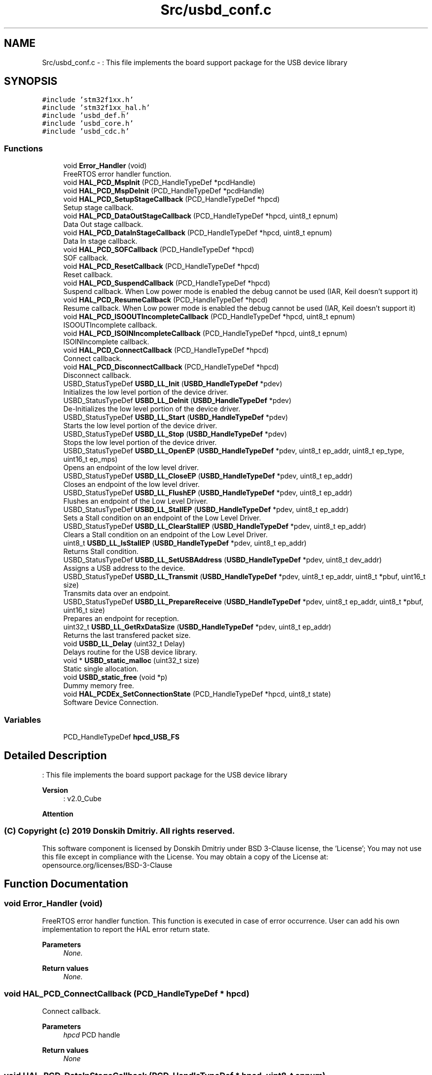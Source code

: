 .TH "Src/usbd_conf.c" 3 "Mon May 24 2021" "gdmx-display" \" -*- nroff -*-
.ad l
.nh
.SH NAME
Src/usbd_conf.c \- : This file implements the board support package for the USB device library  

.SH SYNOPSIS
.br
.PP
\fC#include 'stm32f1xx\&.h'\fP
.br
\fC#include 'stm32f1xx_hal\&.h'\fP
.br
\fC#include 'usbd_def\&.h'\fP
.br
\fC#include 'usbd_core\&.h'\fP
.br
\fC#include 'usbd_cdc\&.h'\fP
.br

.SS "Functions"

.in +1c
.ti -1c
.RI "void \fBError_Handler\fP (void)"
.br
.RI "FreeRTOS error handler function\&. "
.ti -1c
.RI "void \fBHAL_PCD_MspInit\fP (PCD_HandleTypeDef *pcdHandle)"
.br
.ti -1c
.RI "void \fBHAL_PCD_MspDeInit\fP (PCD_HandleTypeDef *pcdHandle)"
.br
.ti -1c
.RI "void \fBHAL_PCD_SetupStageCallback\fP (PCD_HandleTypeDef *hpcd)"
.br
.RI "Setup stage callback\&. "
.ti -1c
.RI "void \fBHAL_PCD_DataOutStageCallback\fP (PCD_HandleTypeDef *hpcd, uint8_t epnum)"
.br
.RI "Data Out stage callback\&. "
.ti -1c
.RI "void \fBHAL_PCD_DataInStageCallback\fP (PCD_HandleTypeDef *hpcd, uint8_t epnum)"
.br
.RI "Data In stage callback\&. "
.ti -1c
.RI "void \fBHAL_PCD_SOFCallback\fP (PCD_HandleTypeDef *hpcd)"
.br
.RI "SOF callback\&. "
.ti -1c
.RI "void \fBHAL_PCD_ResetCallback\fP (PCD_HandleTypeDef *hpcd)"
.br
.RI "Reset callback\&. "
.ti -1c
.RI "void \fBHAL_PCD_SuspendCallback\fP (PCD_HandleTypeDef *hpcd)"
.br
.RI "Suspend callback\&. When Low power mode is enabled the debug cannot be used (IAR, Keil doesn't support it) "
.ti -1c
.RI "void \fBHAL_PCD_ResumeCallback\fP (PCD_HandleTypeDef *hpcd)"
.br
.RI "Resume callback\&. When Low power mode is enabled the debug cannot be used (IAR, Keil doesn't support it) "
.ti -1c
.RI "void \fBHAL_PCD_ISOOUTIncompleteCallback\fP (PCD_HandleTypeDef *hpcd, uint8_t epnum)"
.br
.RI "ISOOUTIncomplete callback\&. "
.ti -1c
.RI "void \fBHAL_PCD_ISOINIncompleteCallback\fP (PCD_HandleTypeDef *hpcd, uint8_t epnum)"
.br
.RI "ISOINIncomplete callback\&. "
.ti -1c
.RI "void \fBHAL_PCD_ConnectCallback\fP (PCD_HandleTypeDef *hpcd)"
.br
.RI "Connect callback\&. "
.ti -1c
.RI "void \fBHAL_PCD_DisconnectCallback\fP (PCD_HandleTypeDef *hpcd)"
.br
.RI "Disconnect callback\&. "
.ti -1c
.RI "USBD_StatusTypeDef \fBUSBD_LL_Init\fP (\fBUSBD_HandleTypeDef\fP *pdev)"
.br
.RI "Initializes the low level portion of the device driver\&. "
.ti -1c
.RI "USBD_StatusTypeDef \fBUSBD_LL_DeInit\fP (\fBUSBD_HandleTypeDef\fP *pdev)"
.br
.RI "De-Initializes the low level portion of the device driver\&. "
.ti -1c
.RI "USBD_StatusTypeDef \fBUSBD_LL_Start\fP (\fBUSBD_HandleTypeDef\fP *pdev)"
.br
.RI "Starts the low level portion of the device driver\&. "
.ti -1c
.RI "USBD_StatusTypeDef \fBUSBD_LL_Stop\fP (\fBUSBD_HandleTypeDef\fP *pdev)"
.br
.RI "Stops the low level portion of the device driver\&. "
.ti -1c
.RI "USBD_StatusTypeDef \fBUSBD_LL_OpenEP\fP (\fBUSBD_HandleTypeDef\fP *pdev, uint8_t ep_addr, uint8_t ep_type, uint16_t ep_mps)"
.br
.RI "Opens an endpoint of the low level driver\&. "
.ti -1c
.RI "USBD_StatusTypeDef \fBUSBD_LL_CloseEP\fP (\fBUSBD_HandleTypeDef\fP *pdev, uint8_t ep_addr)"
.br
.RI "Closes an endpoint of the low level driver\&. "
.ti -1c
.RI "USBD_StatusTypeDef \fBUSBD_LL_FlushEP\fP (\fBUSBD_HandleTypeDef\fP *pdev, uint8_t ep_addr)"
.br
.RI "Flushes an endpoint of the Low Level Driver\&. "
.ti -1c
.RI "USBD_StatusTypeDef \fBUSBD_LL_StallEP\fP (\fBUSBD_HandleTypeDef\fP *pdev, uint8_t ep_addr)"
.br
.RI "Sets a Stall condition on an endpoint of the Low Level Driver\&. "
.ti -1c
.RI "USBD_StatusTypeDef \fBUSBD_LL_ClearStallEP\fP (\fBUSBD_HandleTypeDef\fP *pdev, uint8_t ep_addr)"
.br
.RI "Clears a Stall condition on an endpoint of the Low Level Driver\&. "
.ti -1c
.RI "uint8_t \fBUSBD_LL_IsStallEP\fP (\fBUSBD_HandleTypeDef\fP *pdev, uint8_t ep_addr)"
.br
.RI "Returns Stall condition\&. "
.ti -1c
.RI "USBD_StatusTypeDef \fBUSBD_LL_SetUSBAddress\fP (\fBUSBD_HandleTypeDef\fP *pdev, uint8_t dev_addr)"
.br
.RI "Assigns a USB address to the device\&. "
.ti -1c
.RI "USBD_StatusTypeDef \fBUSBD_LL_Transmit\fP (\fBUSBD_HandleTypeDef\fP *pdev, uint8_t ep_addr, uint8_t *pbuf, uint16_t size)"
.br
.RI "Transmits data over an endpoint\&. "
.ti -1c
.RI "USBD_StatusTypeDef \fBUSBD_LL_PrepareReceive\fP (\fBUSBD_HandleTypeDef\fP *pdev, uint8_t ep_addr, uint8_t *pbuf, uint16_t size)"
.br
.RI "Prepares an endpoint for reception\&. "
.ti -1c
.RI "uint32_t \fBUSBD_LL_GetRxDataSize\fP (\fBUSBD_HandleTypeDef\fP *pdev, uint8_t ep_addr)"
.br
.RI "Returns the last transfered packet size\&. "
.ti -1c
.RI "void \fBUSBD_LL_Delay\fP (uint32_t Delay)"
.br
.RI "Delays routine for the USB device library\&. "
.ti -1c
.RI "void * \fBUSBD_static_malloc\fP (uint32_t size)"
.br
.RI "Static single allocation\&. "
.ti -1c
.RI "void \fBUSBD_static_free\fP (void *p)"
.br
.RI "Dummy memory free\&. "
.ti -1c
.RI "void \fBHAL_PCDEx_SetConnectionState\fP (PCD_HandleTypeDef *hpcd, uint8_t state)"
.br
.RI "Software Device Connection\&. "
.in -1c
.SS "Variables"

.in +1c
.ti -1c
.RI "PCD_HandleTypeDef \fBhpcd_USB_FS\fP"
.br
.in -1c
.SH "Detailed Description"
.PP 
: This file implements the board support package for the USB device library 


.PP
\fBVersion\fP
.RS 4
: v2\&.0_Cube
.RE
.PP
\fBAttention\fP
.RS 4
.RE
.PP
.SS "(C) Copyright (c) 2019 Donskih Dmitriy\&. All rights reserved\&."
.PP
This software component is licensed by Donskih Dmitriy under BSD 3-Clause license, the 'License'; You may not use this file except in compliance with the License\&. You may obtain a copy of the License at: opensource\&.org/licenses/BSD-3-Clause 
.SH "Function Documentation"
.PP 
.SS "void Error_Handler (void)"

.PP
FreeRTOS error handler function\&. This function is executed in case of error occurrence\&. User can add his own implementation to report the HAL error return state\&. 
.PP
\fBParameters\fP
.RS 4
\fINone\&.\fP 
.RE
.PP
\fBReturn values\fP
.RS 4
\fINone\&.\fP 
.RE
.PP

.SS "void HAL_PCD_ConnectCallback (PCD_HandleTypeDef * hpcd)"

.PP
Connect callback\&. 
.PP
\fBParameters\fP
.RS 4
\fIhpcd\fP PCD handle 
.RE
.PP
\fBReturn values\fP
.RS 4
\fINone\fP 
.RE
.PP

.SS "void HAL_PCD_DataInStageCallback (PCD_HandleTypeDef * hpcd, uint8_t epnum)"

.PP
Data In stage callback\&. 
.PP
\fBParameters\fP
.RS 4
\fIhpcd\fP PCD handle 
.br
\fIepnum\fP Endpoint number 
.RE
.PP
\fBReturn values\fP
.RS 4
\fINone\fP 
.RE
.PP

.SS "void HAL_PCD_DataOutStageCallback (PCD_HandleTypeDef * hpcd, uint8_t epnum)"

.PP
Data Out stage callback\&. 
.PP
\fBParameters\fP
.RS 4
\fIhpcd\fP PCD handle 
.br
\fIepnum\fP Endpoint number 
.RE
.PP
\fBReturn values\fP
.RS 4
\fINone\fP 
.RE
.PP

.SS "void HAL_PCD_DisconnectCallback (PCD_HandleTypeDef * hpcd)"

.PP
Disconnect callback\&. 
.PP
\fBParameters\fP
.RS 4
\fIhpcd\fP PCD handle 
.RE
.PP
\fBReturn values\fP
.RS 4
\fINone\fP 
.RE
.PP

.SS "void HAL_PCD_ISOINIncompleteCallback (PCD_HandleTypeDef * hpcd, uint8_t epnum)"

.PP
ISOINIncomplete callback\&. 
.PP
\fBParameters\fP
.RS 4
\fIhpcd\fP PCD handle 
.br
\fIepnum\fP Endpoint number 
.RE
.PP
\fBReturn values\fP
.RS 4
\fINone\fP 
.RE
.PP

.SS "void HAL_PCD_ISOOUTIncompleteCallback (PCD_HandleTypeDef * hpcd, uint8_t epnum)"

.PP
ISOOUTIncomplete callback\&. 
.PP
\fBParameters\fP
.RS 4
\fIhpcd\fP PCD handle 
.br
\fIepnum\fP Endpoint number 
.RE
.PP
\fBReturn values\fP
.RS 4
\fINone\fP 
.RE
.PP

.SS "void HAL_PCD_ResetCallback (PCD_HandleTypeDef * hpcd)"

.PP
Reset callback\&. 
.PP
\fBParameters\fP
.RS 4
\fIhpcd\fP PCD handle 
.RE
.PP
\fBReturn values\fP
.RS 4
\fINone\fP 
.RE
.PP

.SS "void HAL_PCD_ResumeCallback (PCD_HandleTypeDef * hpcd)"

.PP
Resume callback\&. When Low power mode is enabled the debug cannot be used (IAR, Keil doesn't support it) 
.PP
\fBParameters\fP
.RS 4
\fIhpcd\fP PCD handle 
.RE
.PP
\fBReturn values\fP
.RS 4
\fINone\fP 
.RE
.PP

.SS "void HAL_PCD_SetupStageCallback (PCD_HandleTypeDef * hpcd)"

.PP
Setup stage callback\&. 
.PP
\fBParameters\fP
.RS 4
\fIhpcd\fP PCD handle 
.RE
.PP
\fBReturn values\fP
.RS 4
\fINone\fP 
.RE
.PP

.SS "void HAL_PCD_SOFCallback (PCD_HandleTypeDef * hpcd)"

.PP
SOF callback\&. 
.PP
\fBParameters\fP
.RS 4
\fIhpcd\fP PCD handle 
.RE
.PP
\fBReturn values\fP
.RS 4
\fINone\fP 
.RE
.PP

.SS "void HAL_PCD_SuspendCallback (PCD_HandleTypeDef * hpcd)"

.PP
Suspend callback\&. When Low power mode is enabled the debug cannot be used (IAR, Keil doesn't support it) 
.PP
\fBParameters\fP
.RS 4
\fIhpcd\fP PCD handle 
.RE
.PP
\fBReturn values\fP
.RS 4
\fINone\fP 
.RE
.PP

.SS "void HAL_PCDEx_SetConnectionState (PCD_HandleTypeDef * hpcd, uint8_t state)"

.PP
Software Device Connection\&. 
.PP
\fBParameters\fP
.RS 4
\fIhpcd\fP PCD handle 
.br
\fIstate\fP Connection state (0: disconnected / 1: connected) 
.RE
.PP
\fBReturn values\fP
.RS 4
\fINone\fP 
.RE
.PP

.SH "Author"
.PP 
Generated automatically by Doxygen for gdmx-display from the source code\&.
